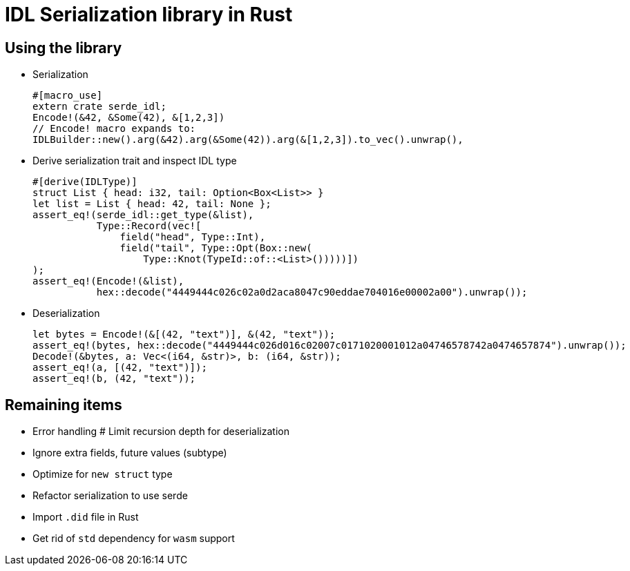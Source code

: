 = IDL Serialization library in Rust

== Using the library
* Serialization
[source,rust]
#[macro_use]
extern crate serde_idl;
Encode!(&42, &Some(42), &[1,2,3])
// Encode! macro expands to:
IDLBuilder::new().arg(&42).arg(&Some(42)).arg(&[1,2,3]).to_vec().unwrap(),


* Derive serialization trait and inspect IDL type
[source,rust]
#[derive(IDLType)]
struct List { head: i32, tail: Option<Box<List>> }
let list = List { head: 42, tail: None };
assert_eq!(serde_idl::get_type(&list),
           Type::Record(vec![
               field("head", Type::Int),
               field("tail", Type::Opt(Box::new(
                   Type::Knot(TypeId::of::<List>()))))])               
);
assert_eq!(Encode!(&list),
           hex::decode("4449444c026c02a0d2aca8047c90eddae704016e00002a00").unwrap());

* Deserialization
[source,rust]
let bytes = Encode!(&[(42, "text")], &(42, "text"));
assert_eq!(bytes, hex::decode("4449444c026d016c02007c0171020001012a04746578742a0474657874").unwrap());
Decode!(&bytes, a: Vec<(i64, &str)>, b: (i64, &str));
assert_eq!(a, [(42, "text")]);
assert_eq!(b, (42, "text"));

== Remaining items
* Error handling
# Limit recursion depth for deserialization
* Ignore extra fields, future values (subtype)
* Optimize for `new struct` type
* Refactor serialization to use serde
* Import `.did` file in Rust
* Get rid of `std` dependency for `wasm` support

